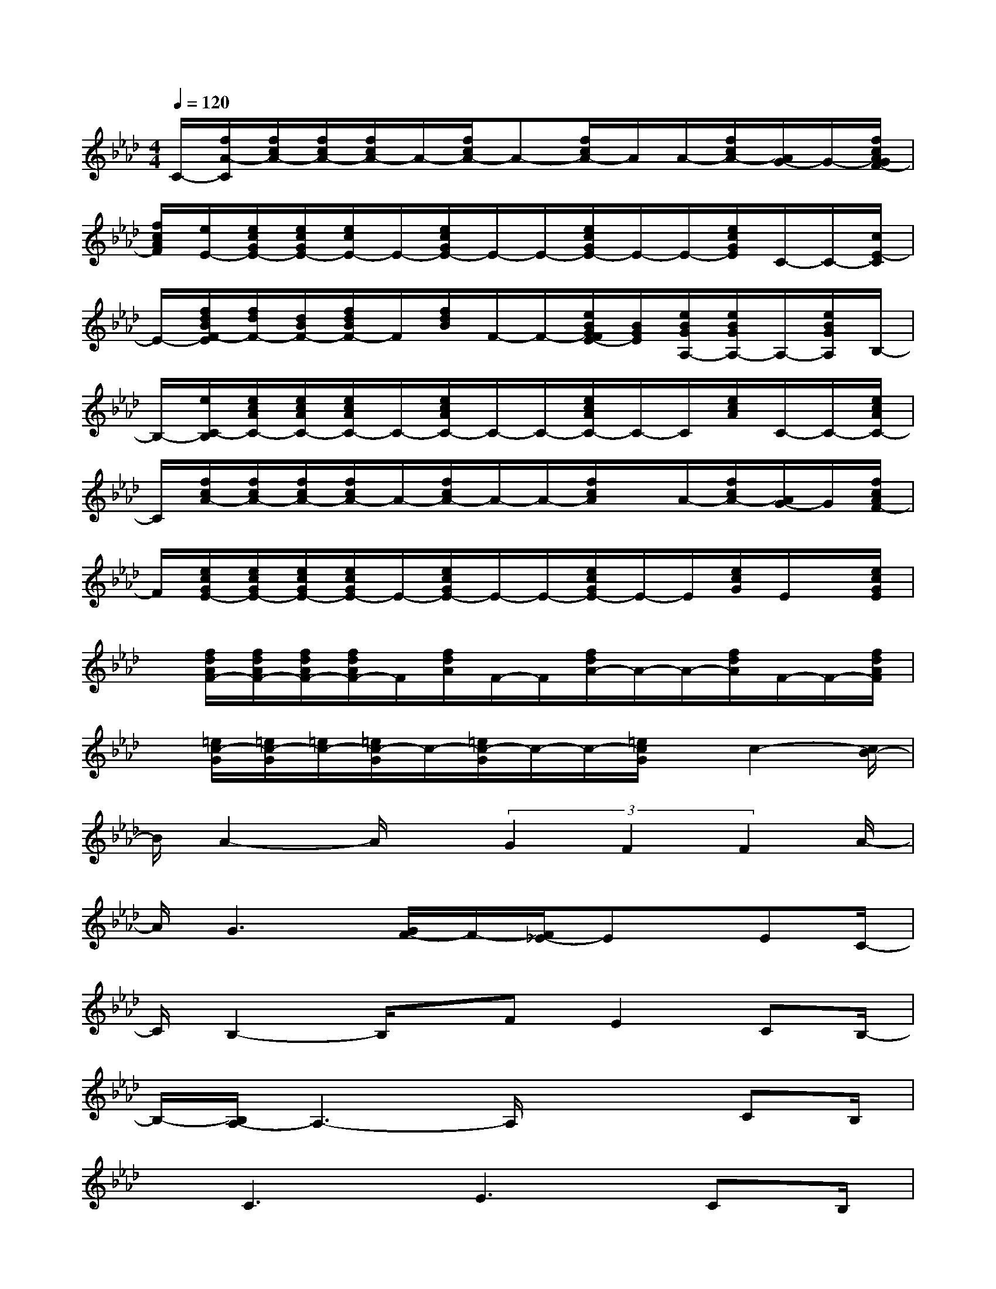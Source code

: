 X:1
T:
M:4/4
L:1/8
Q:1/4=120
K:Ab%4flats
V:1
C/2-[f/2A/2-C/2][f/2c/2A/2-][f/2c/2A/2-][f/2c/2A/2-]A/2-[f/2c/2A/2-]A-[f/2c/2A/2-]A/2A/2-[f/2c/2A/2-][A/2G/2-]G/2-[f/2c/2A/2G/2F/2-]|
[f/2c/2A/2F/2][e/2E/2-][e/2c/2G/2E/2-][e/2c/2G/2E/2-][e/2c/2E/2-]E/2-[e/2c/2G/2E/2-]E/2-E/2-[e/2c/2G/2E/2-]E/2-E/2-[e/2c/2G/2E/2]C/2-C/2-[c/2E/2-C/2]|
E/2-[f/2d/2B/2F/2-E/2][f/2d/2F/2-][d/2B/2F/2-][f/2d/2B/2F/2-]F/2[f/2d/2B/2]F/2-F/2-[e/2B/2G/2F/2E/2-][B/2G/2E/2][e/2B/2G/2A,/2-][e/2B/2G/2A,/2-]A,/2-[e/2B/2G/2A,/2]B,/2-|
B,/2-[e/2C/2-B,/2][e/2c/2A/2C/2-][e/2c/2A/2C/2-][e/2c/2A/2C/2-]C/2-[e/2c/2A/2C/2-]C/2-C/2-[e/2c/2A/2C/2-]C/2-C/2[e/2c/2A/2]C/2-C/2-[e/2c/2A/2C/2-]|
C/2[f/2c/2A/2-][f/2c/2A/2-][f/2c/2A/2-][f/2c/2A/2-]A/2-[f/2c/2A/2-]A/2-A/2-[f/2c/2A/2]x/2A/2-[f/2c/2A/2-][A/2G/2-]G/2[f/2c/2A/2F/2-]|
F/2[e/2c/2G/2E/2-][e/2c/2G/2E/2-][e/2c/2G/2E/2-][e/2c/2G/2E/2-]E/2-[e/2c/2G/2E/2-]E/2-E/2-[e/2c/2G/2E/2-]E/2-E/2[e/2c/2G/2]E/2x/2[e/2c/2G/2E/2]|
x/2[f/2d/2A/2F/2-][f/2d/2A/2F/2-][f/2d/2A/2F/2-][f/2d/2A/2F/2-]F/2[f/2d/2A/2]F/2-F/2[f/2d/2A/2-]A/2-A/2-[f/2d/2A/2]F/2-F/2-[f/2d/2A/2F/2]|
x/2[=e/2c/2-G/2][=e/2c/2-G/2][=e/2c/2-][=e/2c/2-G/2]c/2-[=e/2c/2-G/2]c/2-c/2-[=e/2c/2G/2]x/2c2-[c/2B/2-]|
B/2A2-A/2x/2(3G2F2F2A/2-|
A/2G3[G/2F/2-]F/2-[F/2_E/2-]Ex/2EC/2-|
C/2B,2-B,/2x/2FE2CB,/2-|
B,/2-[B,/2A,/2-]A,3-A,/2x2CB,/2|
x/2C3E3CB,/2|
x/2C3-[F/2-C/2]F2-F/2CB,/2-|
B,/2C2A2G2E3/2-|
E/2C6A,3/2
